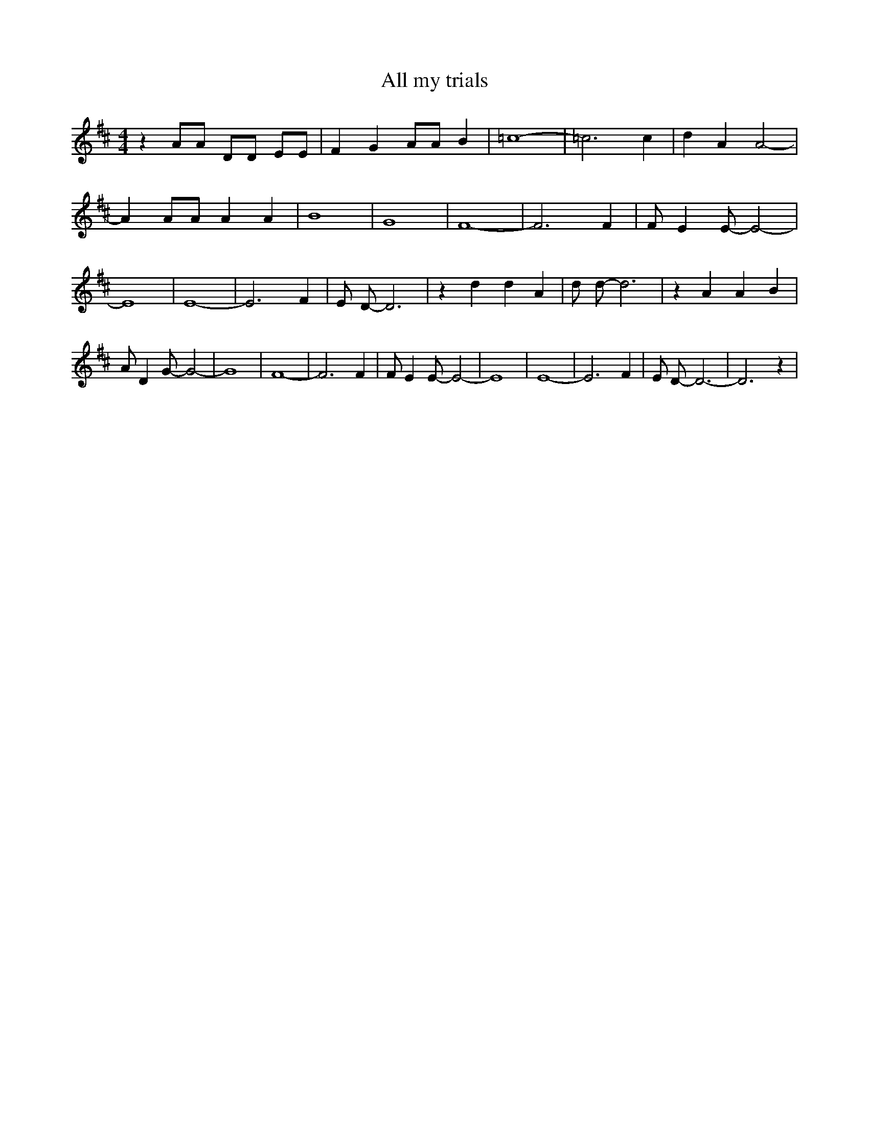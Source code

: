 % Generated more or less automatically by swtoabc by Erich Rickheit KSC
X:1
T:All my trials
M:4/4
L:1/4
K:D
 z A/2A/2 D/2D/2 E/2E/2| F G A/2A/2 B| =c4-| =c3 c| d A A2-| A A/2A/2 A A|\
 B4-| G4| F4-| F3 F| F/2 E E/2- E2-| E4| E4-| E3 F| E/2 D/2- D3| z d d A|\
 d/2 d/2- d3| z A A B| A/2 D G/2- G2-| G4| F4-| F3 F| F/2 E E/2- E2-|\
 E4| E4-| E3 F| E/2 D/2- D3-| D3 z|

